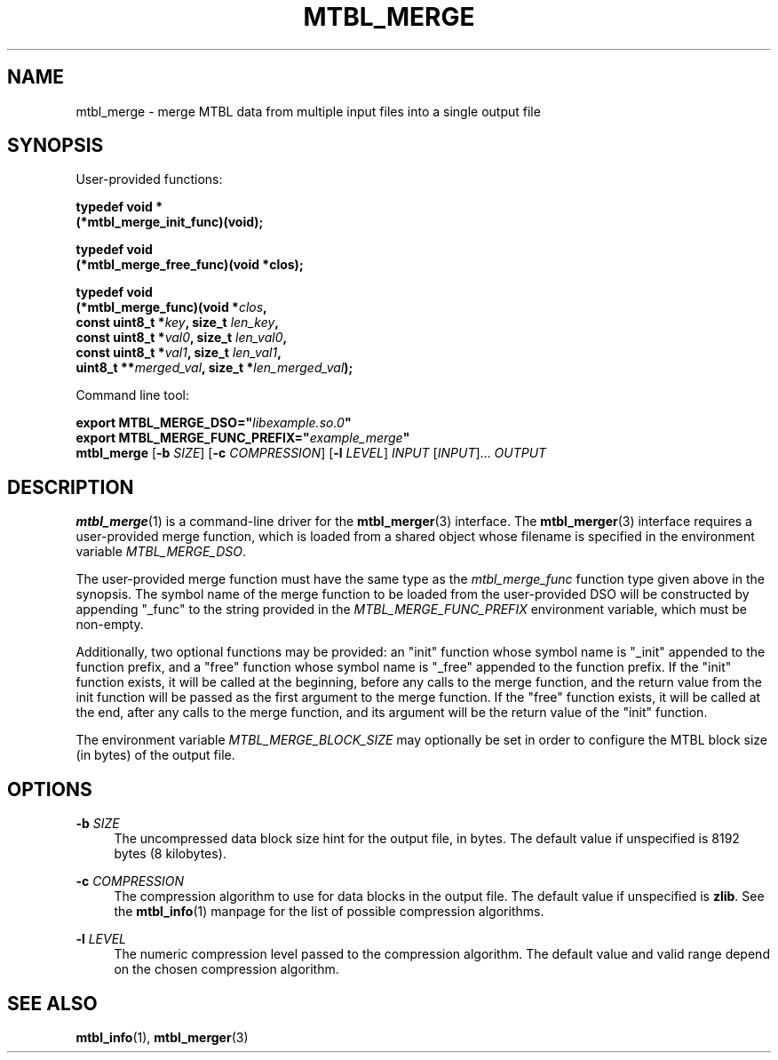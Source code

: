 '\" t
.\"     Title: mtbl_merge
.\"    Author: [FIXME: author] [see http://docbook.sf.net/el/author]
.\" Generator: DocBook XSL Stylesheets v1.79.1 <http://docbook.sf.net/>
.\"      Date: 10/21/2021
.\"    Manual: \ \&
.\"    Source: \ \&
.\"  Language: English
.\"
.TH "MTBL_MERGE" "1" "10/21/2021" "\ \&" "\ \&"
.\" -----------------------------------------------------------------
.\" * Define some portability stuff
.\" -----------------------------------------------------------------
.\" ~~~~~~~~~~~~~~~~~~~~~~~~~~~~~~~~~~~~~~~~~~~~~~~~~~~~~~~~~~~~~~~~~
.\" http://bugs.debian.org/507673
.\" http://lists.gnu.org/archive/html/groff/2009-02/msg00013.html
.\" ~~~~~~~~~~~~~~~~~~~~~~~~~~~~~~~~~~~~~~~~~~~~~~~~~~~~~~~~~~~~~~~~~
.ie \n(.g .ds Aq \(aq
.el       .ds Aq '
.\" -----------------------------------------------------------------
.\" * set default formatting
.\" -----------------------------------------------------------------
.\" disable hyphenation
.nh
.\" disable justification (adjust text to left margin only)
.ad l
.\" -----------------------------------------------------------------
.\" * MAIN CONTENT STARTS HERE *
.\" -----------------------------------------------------------------
.SH "NAME"
mtbl_merge \- merge MTBL data from multiple input files into a single output file
.SH "SYNOPSIS"
.sp
User\-provided functions:
.sp
.nf
\fBtypedef void *
(*mtbl_merge_init_func)(void);\fR
.fi
.sp
.nf
\fBtypedef void
(*mtbl_merge_free_func)(void *clos);\fR
.fi
.sp
.nf
\fBtypedef void
(*mtbl_merge_func)(void *\fR\fB\fIclos\fR\fR\fB,
        const uint8_t *\fR\fB\fIkey\fR\fR\fB, size_t \fR\fB\fIlen_key\fR\fR\fB,
        const uint8_t *\fR\fB\fIval0\fR\fR\fB, size_t \fR\fB\fIlen_val0\fR\fR\fB,
        const uint8_t *\fR\fB\fIval1\fR\fR\fB, size_t \fR\fB\fIlen_val1\fR\fR\fB,
        uint8_t **\fR\fB\fImerged_val\fR\fR\fB, size_t *\fR\fB\fIlen_merged_val\fR\fR\fB);\fR
.fi
.sp
Command line tool:
.sp
.nf
\fBexport MTBL_MERGE_DSO="\fR\fB\fIlibexample\&.so\&.0\fR\fR\fB"\fR
\fBexport MTBL_MERGE_FUNC_PREFIX="\fR\fB\fIexample_merge\fR\fR\fB"\fR
\fBmtbl_merge\fR [\fB\-b\fR \fISIZE\fR] [\fB\-c\fR \fICOMPRESSION\fR] [\fB\-l\fR \fILEVEL\fR] \fIINPUT\fR [\fIINPUT\fR]\&... \fIOUTPUT\fR
.fi
.SH "DESCRIPTION"
.sp
\fBmtbl_merge\fR(1) is a command\-line driver for the \fBmtbl_merger\fR(3) interface\&. The \fBmtbl_merger\fR(3) interface requires a user\-provided merge function, which is loaded from a shared object whose filename is specified in the environment variable \fIMTBL_MERGE_DSO\fR\&.
.sp
The user\-provided merge function must have the same type as the \fImtbl_merge_func\fR function type given above in the synopsis\&. The symbol name of the merge function to be loaded from the user\-provided DSO will be constructed by appending "_func" to the string provided in the \fIMTBL_MERGE_FUNC_PREFIX\fR environment variable, which must be non\-empty\&.
.sp
Additionally, two optional functions may be provided: an "init" function whose symbol name is "_init" appended to the function prefix, and a "free" function whose symbol name is "_free" appended to the function prefix\&. If the "init" function exists, it will be called at the beginning, before any calls to the merge function, and the return value from the init function will be passed as the first argument to the merge function\&. If the "free" function exists, it will be called at the end, after any calls to the merge function, and its argument will be the return value of the "init" function\&.
.sp
The environment variable \fIMTBL_MERGE_BLOCK_SIZE\fR may optionally be set in order to configure the MTBL block size (in bytes) of the output file\&.
.SH "OPTIONS"
.PP
\fB\-b\fR \fISIZE\fR
.RS 4
The uncompressed data block size hint for the output file, in bytes\&. The default value if unspecified is 8192 bytes (8 kilobytes)\&.
.RE
.PP
\fB\-c\fR \fICOMPRESSION\fR
.RS 4
The compression algorithm to use for data blocks in the output file\&. The default value if unspecified is
\fBzlib\fR\&. See the
\fBmtbl_info\fR(1) manpage for the list of possible compression algorithms\&.
.RE
.PP
\fB\-l\fR \fILEVEL\fR
.RS 4
The numeric compression level passed to the compression algorithm\&. The default value and valid range depend on the chosen compression algorithm\&.
.RE
.SH "SEE ALSO"
.sp
\fBmtbl_info\fR(1), \fBmtbl_merger\fR(3)

